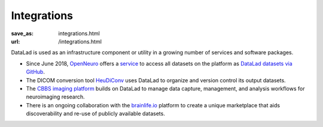 Integrations
************
:save_as: integrations.html
:url: /integrations.html

DataLad is used as an infrastructure component or utility in a growing number of
services and software packages.

- Since June 2018, `OpenNeuro <https://openneuro.org>`__ offers a `service
  <https://github.com/openneuroorg/datalad-service>`__ to access all datasets on
  the platform as `DataLad datasets via GitHub
  <https://github.com/openneurodatasets>`__.

- The DICOM conversion tool `HeuDiConv <https://github.com/nipy/heudiconv>`_ uses
  DataLad to organize and version control its output datasets.

- The `CBBS imaging platform <http://imaging-docs.cbbs.eu/datamanagement>`__
  builds on DataLad to manage data capture, management, and analysis workflows
  for neuroimaging research.

- There is an ongoing collaboration with the `brainlife.io <https://brainlife.io>`__
  platform to create a unique marketplace that aids discoverability and re-use of
  publicly available datasets.

